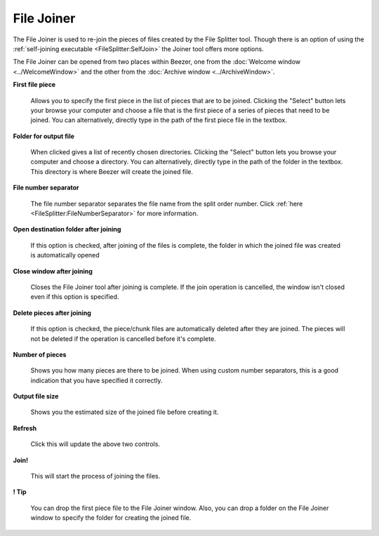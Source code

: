 
===========
File Joiner
===========


The File Joiner is used to re-join the pieces of files created by the
File Splitter tool. Though there is an option of using the
:ref:`self-joining executable <FileSplitter:SelfJoin>` the Joiner
tool offers more options.

The File Joiner can be opened from two places within Beezer, one from
the :doc:`Welcome window <../WelcomeWindow>` and the other from the
:doc:`Archive window <../ArchiveWindow>`.

.. image:: ../images/FileJoiner.png
   :alt: File Joiner Window
   :align: center

**First file piece**

   Allows you to specify the first piece in the list of pieces that are
   to be joined. Clicking the "Select" button lets your browse your
   computer and choose a file that is the first piece of a series of
   pieces that need to be joined. You can alternatively, directly type
   in the path of the first piece file in the textbox.

**Folder for output file**

   When clicked gives a list of recently chosen directories. Clicking the
   "Select" button lets you browse your computer and choose a directory.
   You can alternatively, directly type in the path of the folder in the
   textbox. This directory is where Beezer will create the joined file.

**File number separator**

   The file number separator separates the file name from the split order
   number. Click :ref:`here <FileSplitter:FileNumberSeparator>` for more
   information.

**Open destination folder after joining**

   If this option is checked, after joining of the files is complete, the
   folder in which the joined file was created is automatically opened

**Close window after joining**

   Closes the File Joiner tool after joining is complete. If the join
   operation is cancelled, the window isn't closed even if this option is
   specified.

**Delete pieces after joining**

   If this option is checked, the piece/chunk files are automatically
   deleted after they are joined. The pieces will not be deleted if the
   operation is cancelled before it's complete.

**Number of pieces**

   Shows you how many pieces are there to be joined. When using custom
   number separators, this is a good indication that you have specified it
   correctly.

**Output file size**

   Shows you the estimated size of the joined file before creating it.

**Refresh**

   Click this will update the above two controls.

**Join!**

   This will start the process of joining the files.

**! Tip**

   You can drop the first piece file to the File Joiner window. Also, you
   can drop a folder on the File Joiner window to specify the folder for
   creating the joined file.

